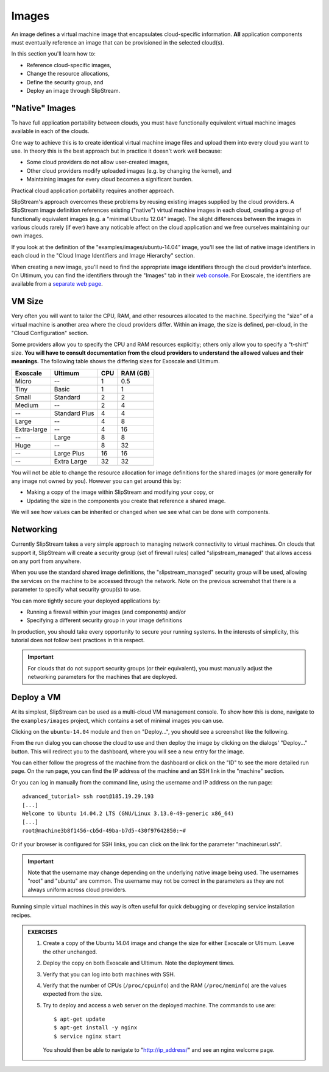 Images
======

An image defines a virtual machine image that encapsulates
cloud-specific information.  **All** application components must
eventually reference an image that can be provisioned in the selected
cloud(s).

In this section you'll learn how to:

- Reference cloud-specific images,
- Change the resource allocations,
- Define the security group, and 
- Deploy an image through SlipStream.

"Native" Images
---------------

To have full application portability between clouds, you must have
functionally equivalent virtual machine images available in each of
the clouds.

One way to achieve this is to create identical virtual machine image
files and upload them into every cloud you want to use.  In theory
this is the best approach but in practice it doesn't work well
because:

- Some cloud providers do not allow user-created images,
- Other cloud providers modify uploaded images (e.g. by changing the
  kernel), and
- Maintaining images for every cloud becomes a significant burden.

Practical cloud application portability requires another approach.

SlipStream's approach overcomes these problems by reusing existing
images supplied by the cloud providers.  A SlipStream image definition
references existing ("native") virtual machine images in each cloud,
creating a group of functionally equivalent images (e.g. a "minimal
Ubuntu 12.04" image).  The slight differences between the images in
various clouds rarely (if ever) have any noticable affect on the cloud
application and we free ourselves maintaining our own images.

.. note:

   You might say that this only works for simple images like minimal
   distributions of common operating systems.  You are right!  We will
   see in the coming chapters how SlipStream components allow you to
   customize the virtual machines that you use.

If you look at the definition of the "examples/images/ubuntu-14.04"
image, you'll see the list of native image identifiers in each cloud
in the "Cloud Image Identifiers and Image Hierarchy" section. 

.. image:: images/screenshots/ubuntu-image-ids.png
   :alt: Native Image Identifiers
   :width: 70%
   :align: center

When creating a new image, you'll need to find the appropriate image
identifiers through the cloud provider's interface.  On Ultimum, you
can find the identifiers through the "Images" tab in their `web
console <https://console.ultimum-cloud.com>`__.  For Exoscale, the
identifiers are available from a `separate web page
<https://www.exoscale.ch/open-cloud/templates/>`__.

VM Size
-------

Very often you will want to tailor the CPU, RAM, and other resources
allocated to the machine.  Specifying the "size" of a virtual machine
is another area where the cloud providers differ.  Within an image,
the size is defined, per-cloud, in the "Cloud Configuration" section.

.. image:: images/screenshots/ubuntu-size.png
   :alt: Cloud Parameters
   :width: 70%
   :align: center

Some providers allow you to specify the CPU and RAM resources
explicitly; others only allow you to specify a "t-shirt" size.  **You
will have to consult documentation from the cloud providers to
understand the allowed values and their meanings.** The following
table shows the differing sizes for Exoscale and Ultimum.

============ ============= === ========
Exoscale     Ultimum       CPU RAM (GB)
============ ============= === ========
Micro        --             1      0.5
Tiny         Basic          1        1
Small        Standard       2        2
Medium       --             2        4
--           Standard Plus  4        4
Large        --             4        8
Extra-large  --             4       16
--           Large          8        8
Huge         --             8       32
--           Large Plus    16       16
--           Extra Large   32       32
============ ============= === ========
  
You will not be able to change the resource allocation for image
definitions for the shared images (or more generally for any image not
owned by you).  However you can get around this by:

- Making a copy of the image within SlipStream and modifying your
  copy, or
- Updating the size in the components you create that reference a
  shared image.

We will see how values can be inherited or changed when we see what
can be done with components. 

Networking
----------

Currently SlipStream takes a very simple approach to managing network
connectivity to virtual machines.  On clouds that support it,
SlipStream will create a security group (set of firewall rules) called
"slipstream_managed" that allows access on any port from anywhere. 

When you use the standard shared image definitions, the
"slipstream_managed" security group will be used, allowing the
services on the machine to be accessed through the network.  Note on
the previous screenshot that there is a parameter to specify what
security group(s) to use.

You can more tightly secure your deployed applications by:

- Running a firewall within your images (and components) and/or 
- Specifying a different security group in your image definitions

In production, you should take every opportunity to secure your
running systems.  In the interests of simplicity, this tutorial does
not follow best practices in this respect.

.. important::

   For clouds that do not support security groups (or their
   equivalent), you must manually adjust the networking parameters for
   the machines that are deployed. 

Deploy a VM
-----------

At its simplest, SlipStream can be used as a multi-cloud VM management
console.  To show how this is done, navigate to the ``examples/images``
project, which contains a set of minimal images you can use.

Clicking on the ``ubuntu-14.04`` module and then on "Deploy...", you
should see a screenshot like the following.

.. image:: images/screenshots/ubuntu.png
   :alt: Ubuntu Native Image
   :width: 70%
   :align: center

From the run dialog you can choose the cloud to use and then deploy
the image by clicking on the dialogs' "Deploy..." button.  This will
redirect you to the dashboard, where you will see a new entry for the
image. 

.. image:: images/screenshots/ubuntu-run1.png
   :alt: Run Monitoring Page
   :width: 70%
   :align: center

You can either follow the progress of the machine from the dashboard
or click on the "ID" to see the more detailed run page.  On the run
page, you can find the IP address of the machine and an SSH link in
the "machine" section.

.. image:: images/screenshots/ubuntu-run2.png
   :alt: Run Monitoring Page
   :width: 70%
   :align: center

Or you can log in manually from the command line, using the username and
IP address on the run page::

    advanced_tutorial> ssh root@185.19.29.193
    [...]
    Welcome to Ubuntu 14.04.2 LTS (GNU/Linux 3.13.0-49-generic x86_64)
    [...]
    root@machine3b8f1456-cb5d-49ba-b7d5-430f97642850:~# 

Or if your browser is configured for SSH links, you can click on the
link for the parameter "machine:url.ssh". 

.. important::

    Note that the username may change depending on the underlying
    native image being used. The usernames "root" and "ubuntu" are
    common.  The username may not be correct in the parameters as they
    are not always uniform across cloud providers.

Running simple virtual machines in this way is often useful for quick
debugging or developing service installation recipes. 

.. admonition:: EXERCISES 

   1. Create a copy of the Ubuntu 14.04 image and change the size
      for either Exoscale or Ultimum.  Leave the other unchanged.
   2. Deploy the copy on both Exoscale and Ultimum. Note the
      deployment times. 
   3. Verify that you can log into both machines with SSH.

   4. Verify that the number of CPUs (``/proc/cpuinfo``) and the RAM
      (``/proc/meminfo``) are the values expected from the size.
   5. Try to deploy and access a web server on the deployed machine.
      The commands to use are::

          $ apt-get update
          $ apt-get install -y nginx
          $ service nginx start

      You should then be able to navigate to "http://ip_address/" and
      see an nginx welcome page.
